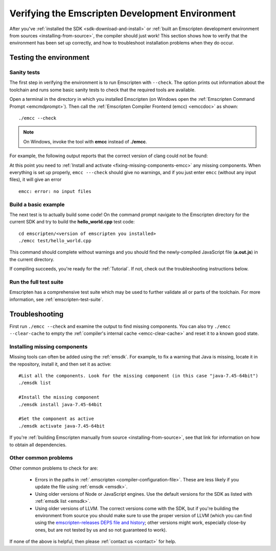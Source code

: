 .. _verifying-the-emscripten-environment:

================================================
Verifying the Emscripten Development Environment
================================================

After you've :ref:`installed the SDK <sdk-download-and-install>` or :ref:`built an Emscripten development environment from sources <installing-from-source>`, the compiler should just work! This section shows how to verify that the environment has been set up correctly, and how to troubleshoot installation problems when they do occur.


Testing the environment
=======================

Sanity tests
------------

The first step in verifying the environment is to run Emscripten with ``--check``. The option prints out information about the toolchain and runs some basic sanity tests to check that the required tools are available.

Open a terminal in the directory in which you installed Emscripten (on Windows open the :ref:`Emscripten Command Prompt <emcmdprompt>`). Then call the :ref:`Emscripten Compiler Frontend (emcc) <emccdoc>` as shown::

  ./emcc --check

.. note:: On Windows, invoke the tool with **emcc** instead of **./emcc**.

For example, the following output reports that the correct version of clang
could not be found:

.. code-block:: none
  :emphasize-lines: 3

  emcc (Emscripten GCC-like replacement + linker emulating GNU ld) 1.21.0
  shared:INFO: (Emscripten: Running sanity checks)
  emcc: warning: LLVM version for clang executable "/usr/bin/clang" appears incorrect (seeing "16.0", expected "18") [-Wversion-check]

At this point you need to :ref:`Install and activate <fixing-missing-components-emcc>` any missing components. When everything is set up properly, ``emcc ---check`` should give no warnings, and if you just enter ``emcc`` (without any input files), it will give an error ::

  emcc: error: no input files


Build a basic example
---------------------

The next test is to actually build some code! On the command prompt navigate to the Emscripten directory for the current SDK and try to build the **hello_world.cpp** test code:

::

  cd emscripten/<version of emscripten you installed>
  ./emcc test/hello_world.cpp

This command should complete without warnings and you should find the newly-compiled JavaScript file (**a.out.js**) in the current directory.

If compiling succeeds, you're ready for the :ref:`Tutorial`. If not, check out the troubleshooting instructions below.


Run the full test suite
------------------------

Emscripten has a comprehensive test suite which may be used to further validate all or parts of the toolchain. For more information, see :ref:`emscripten-test-suite`.


.. _troubleshooting-emscripten-environment:

Troubleshooting
===============

First run ``./emcc --check`` and examine the output to find missing components. You can also try ``./emcc --clear-cache`` to empty the :ref:`compiler's internal cache <emcc-clear-cache>` and reset it to a known good state.


.. _fixing-missing-components-emcc:

Installing missing components
-----------------------------

Missing tools can often be added using the :ref:`emsdk`. For example, to fix a warning that Java is missing, locate it in the repository, install it, and then set it as active::

  #List all the components. Look for the missing component (in this case "java-7.45-64bit")
  ./emsdk list

  #Install the missing component
  ./emsdk install java-7.45-64bit

  #Set the component as active
  ./emsdk activate java-7.45-64bit

If you're :ref:`building Emscripten manually from source <installing-from-source>`, see that link for information on how to obtain all dependencies.


Other common problems
---------------------

Other common problems to check for are:

   - Errors in the paths in :ref:`.emscripten <compiler-configuration-file>`. These are less likely if you update the file using :ref:`emsdk <emsdk>`.
   - Using older versions of Node or JavaScript engines. Use the default versions for the SDK as listed with :ref:`emsdk list <emsdk>`.
   - Using older versions of LLVM. The correct versions come with the SDK, but if you're building the environment from source you should make sure to use the proper version of LLVM (which you can find using the `emscripten-releases DEPS file and history <https://github.com/emscripten-core/emscripten/blob/main/docs/process.md#release-processes>`_; other versions might work, especially close-by ones, but are not tested by us and so not guaranteed to work).

If none of the above is helpful, then please :ref:`contact us <contact>` for help.
